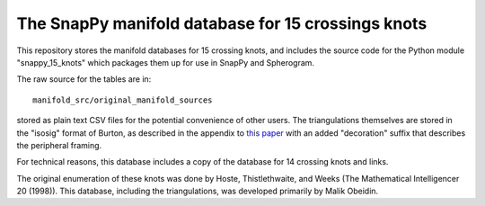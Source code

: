 The SnapPy manifold database for 15 crossings knots
===================================================

This repository stores the manifold databases for 15 crossing knots,
and includes the source code for the Python module "snappy_15_knots"
which packages them up for use in SnapPy and Spherogram.

The raw source for the tables are in::
  
  manifold_src/original_manifold_sources

stored as plain text CSV files for the potential convenience of other
users. The triangulations themselves are stored in the "isosig" format
of Burton, as described in the appendix to `this paper
<http://arxiv.org/abs/1110.6080>`_ with an added "decoration" suffix
that describes the peripheral framing.

For technical reasons, this database includes a copy of the database
for 14 crossing knots and links.

The original enumeration of these knots was done by Hoste,
Thistlethwaite, and Weeks (The Mathematical Intelligencer 20 (1998)).
This database, including the triangulations, was developed primarily
by Malik Obeidin.
